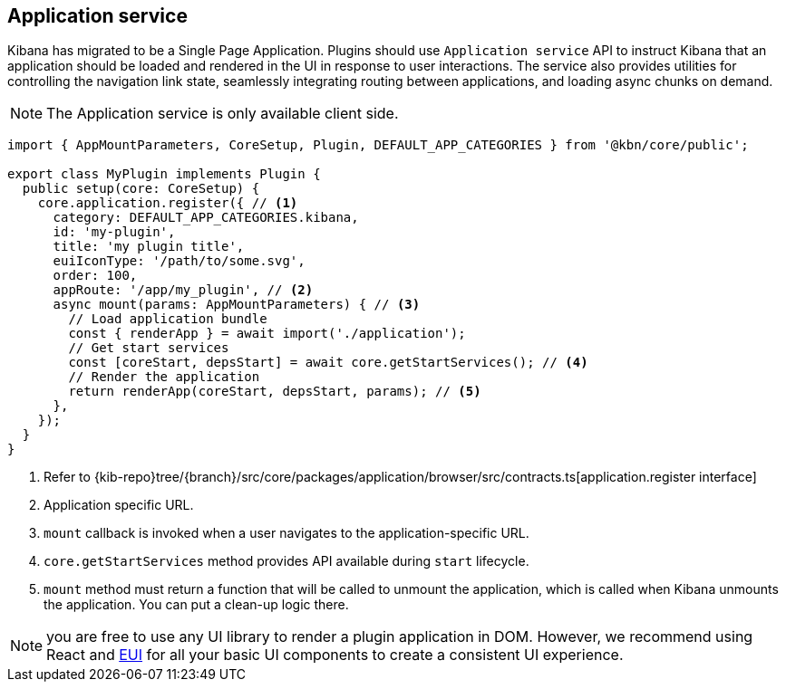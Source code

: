 [[application-service]]
== Application service
Kibana has migrated to be a Single Page Application. Plugins should use `Application service` API to instruct Kibana that an application should be loaded and rendered in the UI in response to user interactions. The service also provides utilities for controlling the navigation link state, seamlessly integrating routing between applications, and loading async chunks on demand.

NOTE: The Application service is only available client side.

[source,typescript]
----
import { AppMountParameters, CoreSetup, Plugin, DEFAULT_APP_CATEGORIES } from '@kbn/core/public';

export class MyPlugin implements Plugin {
  public setup(core: CoreSetup) {
    core.application.register({ // <1>
      category: DEFAULT_APP_CATEGORIES.kibana,
      id: 'my-plugin',
      title: 'my plugin title',
      euiIconType: '/path/to/some.svg',
      order: 100,
      appRoute: '/app/my_plugin', // <2>
      async mount(params: AppMountParameters) { // <3>
        // Load application bundle
        const { renderApp } = await import('./application');
        // Get start services
        const [coreStart, depsStart] = await core.getStartServices(); // <4>
        // Render the application
        return renderApp(coreStart, depsStart, params); // <5>
      },
    });
  }
}
----
<1> Refer to  {kib-repo}tree/{branch}/src/core/packages/application/browser/src/contracts.ts[application.register interface]
<2> Application specific URL.
<3> `mount` callback is invoked when a user navigates to the application-specific URL.
<4> `core.getStartServices` method provides API available during `start` lifecycle.
<5> `mount` method must return a function that will be called to unmount the application, which is called when Kibana unmounts the application. You can put a clean-up logic there.

NOTE: you are free to use any UI library to render a plugin application in DOM.
However, we recommend using React and https://elastic.github.io/eui[EUI] for all your basic UI
components to create a consistent UI experience.
